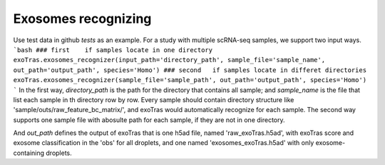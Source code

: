 Exosomes recognizing
-------------

Use test data in github `tests` as an example.
For a study with multiple scRNA-seq samples, we support two input ways.
```bash
### first    if samples locate in one directory
exoTras.exosomes_recognizer(input_path='directory_path', sample_file='sample_name', out_path='output_path', species='Homo')
### second   if samples locate in differet directories
exoTras.exosomes_recognizer(sample_file='sample_path', out_path='output_path', species='Homo')
```
In the first way, `directory_path` is the path for the directory that contains all sample; and `sample_name` is the file that list each sample in th directory row by row. Every sample should contain directory structure like 'sample/outs/raw_feature_bc_matrix/', and exoTras would automatically recognize for each sample. The second way supports one sample file with abosulte path for each sample, if they are not in one directory.

And `out_path` defines the output of exoTras that is one h5ad file, named 'raw_exoTras.h5ad', with exoTras score and exosome classification in the 'obs' for all droplets, and one named 'exosomes_exoTras.h5ad' with only exosome-containing droplets.